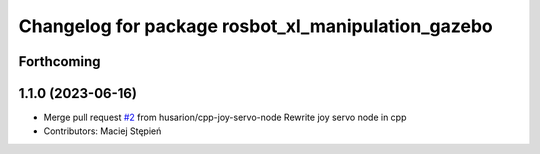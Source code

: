 ^^^^^^^^^^^^^^^^^^^^^^^^^^^^^^^^^^^^^^^^^^^^^^^^^^^
Changelog for package rosbot_xl_manipulation_gazebo
^^^^^^^^^^^^^^^^^^^^^^^^^^^^^^^^^^^^^^^^^^^^^^^^^^^

Forthcoming
-----------

1.1.0 (2023-06-16)
------------------
* Merge pull request `#2 <https://github.com/husarion/rosbot_xl_manipulation_ros/issues/2>`_ from husarion/cpp-joy-servo-node
  Rewrite joy servo node in cpp
* Contributors: Maciej Stępień
